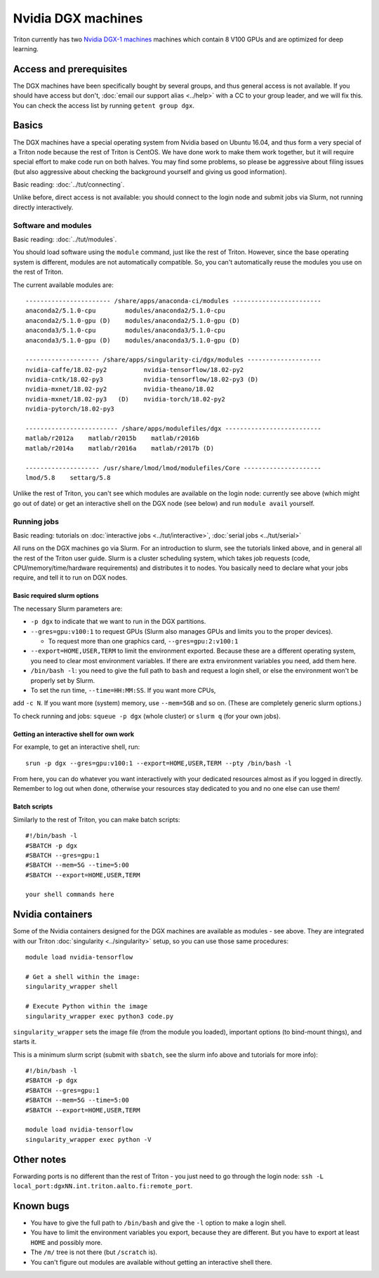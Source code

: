 ===================
Nvidia DGX machines
===================

Triton currently has two `Nvidia DGX-1 machines <dgx_>`_ machines
which contain 8 V100 GPUs and are optimized for deep learning.

.. _dgx: https://en.wikipedia.org/wiki/Nvidia_DGX-1


Access and prerequisites
========================

The DGX machines have been specifically bought by several groups, and
thus general access is not available.  If you should have access but
don't, :doc:`email our support alias <../help>` with a CC to your
group leader, and we will fix this.  You can check the access list by
running ``getent group dgx``.


Basics
======

The DGX machines have a special operating system from Nvidia based on
Ubuntu 16.04, and thus form a very special of a Triton node because
the rest of Triton is CentOS.  We have done work to make them work
together, but it will require special effort to make code run on both
halves.  You may find some problems, so please be aggressive about
filing issues (but also aggressive about checking the background
yourself and giving us good information).

Basic reading: :doc:`../tut/connecting`.

Unlike before, direct access is not available: you should connect to
the login node and submit jobs via Slurm, not running directly
interactively.

Software and modules
--------------------

Basic reading: :doc:`../tut/modules`.

You should load software using the ``module`` command, just like the
rest of Triton.  However, since the base operating system is
different, modules are not automatically compatible.  So, you can't
automatically reuse the modules you use on the rest of Triton.

The current available modules are::

  ----------------------- /share/apps/anaconda-ci/modules ------------------------
  anaconda2/5.1.0-cpu        modules/anaconda2/5.1.0-cpu
  anaconda2/5.1.0-gpu (D)    modules/anaconda2/5.1.0-gpu (D)
  anaconda3/5.1.0-cpu        modules/anaconda3/5.1.0-cpu
  anaconda3/5.1.0-gpu (D)    modules/anaconda3/5.1.0-gpu (D)

  -------------------- /share/apps/singularity-ci/dgx/modules --------------------
  nvidia-caffe/18.02-py2          nvidia-tensorflow/18.02-py2
  nvidia-cntk/18.02-py3           nvidia-tensorflow/18.02-py3 (D)
  nvidia-mxnet/18.02-py2          nvidia-theano/18.02
  nvidia-mxnet/18.02-py3   (D)    nvidia-torch/18.02-py2
  nvidia-pytorch/18.02-py3

  ------------------------- /share/apps/modulefiles/dgx --------------------------
  matlab/r2012a    matlab/r2015b    matlab/r2016b
  matlab/r2014a    matlab/r2016a    matlab/r2017b (D)

  -------------------- /usr/share/lmod/lmod/modulefiles/Core ---------------------
  lmod/5.8    settarg/5.8

Unlike the rest of Triton, you can't see which modules are available
on the login node: currently see above (which might go out of date)
or get an interactive shell on the DGX node (see below) and run
``module avail`` yourself.

Running jobs
------------

Basic reading: tutorials on :doc:`interactive jobs
<../tut/interactive>`, :doc:`serial jobs <../tut/serial>`

All runs on the DGX machines go via Slurm.  For an introduction to
slurm, see the tutorials linked above, and in general all the rest of
the Triton user guide.  Slurm is a cluster scheduling system, which
takes job requests (code, CPU/memory/time/hardware requirements) and
distributes it to nodes.  You basically need to declare what your jobs
require, and tell it to run on DGX nodes.

Basic required slurm options
~~~~~~~~~~~~~~~~~~~~~~~~~~~~

The necessary Slurm parameters are:

* ``-p dgx`` to indicate that we want to run in the DGX partitions.
* ``--gres=gpu:v100:1`` to request GPUs (Slurm also manages GPUs and
  limits you to the proper devices).

  * To request more than one graphics card, ``--gres=gpu:2:v100:1``

* ``--export=HOME,USER,TERM`` to limit the environment exported.
  Because these are a different operating system, you need to clear
  most environment variables.  If there are extra environment
  variables you need, add them here.

* ``/bin/bash -l``: you need to give the full path to ``bash`` and
  request a login shell, or else the environment won't be properly
  set by Slurm.


* To set the run time, ``--time=HH:MM:SS``.  If you want more CPUs,
add ``-c N``.  If you want more (system) memory, use ``--mem=5GB`` and
so on.  (These are completely generic slurm options.)

To check running and jobs: ``squeue -p dgx`` (whole cluster) or
``slurm q`` (for your own jobs).


Getting an interactive shell for own work
~~~~~~~~~~~~~~~~~~~~~~~~~~~~~~~~~~~~~~~~~

For example, to get an interactive shell, run::

  srun -p dgx --gres=gpu:v100:1 --export=HOME,USER,TERM --pty /bin/bash -l

From here, you can do whatever you want interactively with your
dedicated resources almost as if you logged in directly.  Remember to
log out when done, otherwise your resources stay dedicated to you and
no one else can use them!


Batch scripts
~~~~~~~~~~~~~

Similarly to the rest of Triton, you can make batch scripts::

  #!/bin/bash -l
  #SBATCH -p dgx
  #SBATCH --gres=gpu:1
  #SBATCH --mem=5G --time=5:00
  #SBATCH --export=HOME,USER,TERM

  your shell commands here


Nvidia containers
=================

Some of the Nvidia containers designed for the DGX machines are
available as modules - see above.  They are integrated with our Triton
:doc:`singularity <../singularity>` setup, so you can use those same
procedures::

  module load nvidia-tensorflow

  # Get a shell within the image:
  singularity_wrapper shell

  # Execute Python within the image
  singularity_wrapper exec python3 code.py

``singularity_wrapper`` sets the image file (from the module you
loaded), important options (to bind-mount things), and starts it.

This is a minimum slurm script (submit with ``sbatch``, see the slurm
info above and tutorials for more info)::

  #!/bin/bash -l
  #SBATCH -p dgx
  #SBATCH --gres=gpu:1
  #SBATCH --mem=5G --time=5:00
  #SBATCH --export=HOME,USER,TERM

  module load nvidia-tensorflow
  singularity_wrapper exec python -V


Other notes
===========

Forwarding ports is no different than the rest of Triton - you just
need to go through the login node: ``ssh -L
local_port:dgxNN.int.triton.aalto.fi:remote_port``.


Known bugs
==========

* You have to give the full path to ``/bin/bash`` and give the ``-l``
  option to make a login shell.
* You have to limit the environment variables you export, because they
  are different.  But you have to export at least ``HOME`` and possibly more.
* The ``/m/`` tree is not there (but ``/scratch`` is).
* You can't figure out modules are available without getting an interactive shell there.

